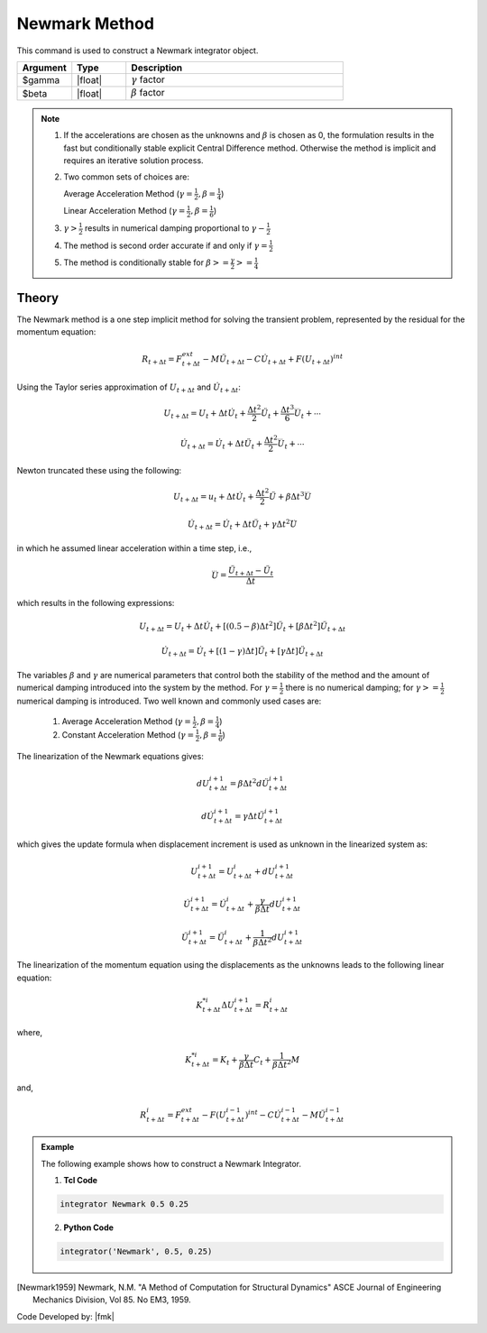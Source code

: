 Newmark Method
-------------------

This command is used to construct a Newmark integrator object.

.. function:: integrator Newmark $gamma $beta

.. csv-table:: 
   :header: "Argument", "Type", "Description"
   :widths: 10, 10, 40

   $gamma, |float|,  :math:`\gamma` factor
   $beta, |float|, :math:`\beta` factor

.. note::
   1. If the accelerations are chosen as the unknowns and :math:`\beta` is chosen as 0, the formulation results in the fast but conditionally stable explicit Central Difference method. Otherwise the method is implicit and requires an iterative solution process.
   
   2. Two common sets of choices are:
      
      Average Acceleration Method (:math:`\gamma=\frac{1}{2}, \beta = \frac{1}{4}`)
      
      Linear Acceleration Method (:math:`\gamma=\frac{1}{2}, \beta = \frac{1}{6}`)
   
   3. :math:`\gamma > \frac{1}{2}` results in numerical damping proportional to :math:`\gamma - \frac{1}{2}`
   
   4. The method is second order accurate if and only if :math:`\gamma = \frac{1}{2}`
   
   5. The method is conditionally stable for :math:`\beta >= \frac{\gamma}{2} >= \frac{1}{4}`


Theory
^^^^^^

The Newmark method is a one step implicit method for solving the transient problem, represented by the residual for the momentum equation:

.. math::
   
   R_{t + \Delta t} = F_{t+\Delta t}^{ext} - M \ddot U_{t + \Delta t} - C \dot U_{t + \Delta t} + F(U_{t + \Delta t})^{int}

Using the Taylor series approximation of :math:`U_{t+\Delta t}` and :math:`\dot U_{t+\Delta t}`:

.. math::

   U_{t+\Delta t} = U_t + \Delta t \dot U_t + \frac{\Delta t^2}{2} \ddot U_t + \frac{\Delta t^3}{6} \dddot U_t + \cdots

   \dot U_{t+\Delta t} = \dot U_t + \Delta t \ddot U_t + \frac{\Delta t^2}{2} \dddot U_t + \cdots

Newton truncated these using the following:

.. math::
   
   U_{t+\Delta t} = u_t + \Delta t \dot U_t + \frac{\Delta t^2}{2} \ddot U + \beta {\Delta t^3} \dddot U

   \dot U_{t + \Delta t} = \dot U_t + \Delta t \ddot U_t + \gamma \Delta t^2 \dddot U

in which he assumed linear acceleration within a time step, i.e.,

.. math::
   \dddot U = \frac{{\ddot U_{t+\Delta t}} - \ddot U_t}{\Delta t}

which results in the following expressions:

.. math::
   U_{t+\Delta t} = U_t + \Delta t \dot U_t + [(0.5 - \beta) \Delta t^2] \ddot U_t + [\beta \Delta t^2] \ddot U_{t+\Delta t}

   \dot U_{t+\Delta t} = \dot U_t + [(1-\gamma)\Delta t] \ddot U_t + [\gamma \Delta t ] \ddot U_{t+\Delta t}

The variables :math:`\beta` and :math:`\gamma` are numerical parameters that control both the stability of the method and the amount of numerical damping introduced into the system by the method. For :math:`\gamma=\frac{1}{2}` there is no numerical damping; for :math:`\gamma>=\frac{1}{2}` numerical damping is introduced. Two well known and commonly used cases are:

   1. Average Acceleration Method (:math:`\gamma=\frac{1}{2}, \beta = \frac{1}{4}`)

   2. Constant Acceleration Method (:math:`\gamma=\frac{1}{2}, \beta = \frac{1}{6}`)

The linearization of the Newmark equations gives:

.. math::
   dU_{t+\Delta t}^{i+1} = \beta \Delta t^2 d \ddot U_{t+\Delta t}^{i+1}

   d \dot U_{t+\Delta t}^{i+1} = \gamma \Delta t \ddot U_{t+\Delta t}^{i+1}

which gives the update formula when displacement increment is used as unknown in the linearized system as:

.. math::
   U_{t+\Delta t}^{i+1} = U_{t+\Delta t}^i + dU_{t+\Delta t}^{i+1}

   \dot U_{t+\Delta t}^{i+1} = \dot U_{t+\Delta t}^i + \frac{\gamma}{\beta \Delta t}dU_{t+\Delta t}^{i+1}

   \ddot U_{t+\Delta t}^{i+1} = \ddot U_{t+\Delta t}^i + \frac{1}{\beta \Delta t^2}dU_{t+\Delta t}^{i+1}

The linearization of the momentum equation using the displacements as the unknowns leads to the following linear equation:

.. math::
   K_{t+\Delta t}^{*i} \Delta U_{t+\Delta t}^{i+1} = R_{t+\Delta t}^i

where,

.. math::
   K_{t+\Delta t}^{*i} = K_t + \frac{\gamma}{\beta \Delta t} C_t + \frac{1}{\beta \Delta t^2} M

and,

.. math::
   R_{t+\Delta t}^i = F_{t + \Delta t}^{ext} - F(U_{t + \Delta t}^{i-1})^{int} - C \dot U_{t+\Delta t}^{i-1} - M \ddot U_{t+ \Delta t}^{i-1}


.. admonition:: Example 

   The following example shows how to construct a Newmark Integrator.

   1. **Tcl Code**

   .. code-block:: tcl

      integrator Newmark 0.5 0.25

   2. **Python Code**

   .. code-block:: python

      integrator('Newmark', 0.5, 0.25)


.. [Newmark1959] Newmark, N.M. "A Method of Computation for Structural Dynamics" ASCE Journal of Engineering Mechanics Division, Vol 85. No EM3, 1959.


Code Developed by: |fmk|